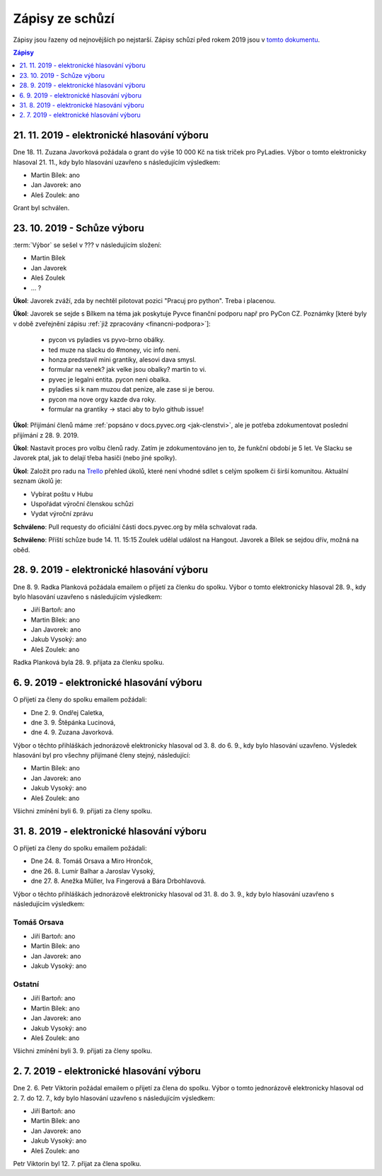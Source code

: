 .. _zapisy:

Zápisy ze schůzí
================

Zápisy jsou řazeny od nejnovějších po nejstarší. Zápisy schůzí před rokem 2019 jsou v `tomto dokumentu <https://docs.google.com/document/d/1fNOqEpoddNOB52PG-tCT6Yzw3AqHZnDE6jY08zuEywE/edit>`__.

.. contents:: Zápisy
   :depth: 1
   :local:

21. 11. 2019 - elektronické hlasování výboru
--------------------------------------------

Dne 18. 11. Zuzana Javorková požádala o grant do výše 10 000 Kč na tisk triček pro PyLadies. Výbor o tomto elektronicky hlasoval 21. 11., kdy bylo hlasování uzavřeno s následujícím výsledkem:

* Martin Bílek: ano
* Jan Javorek: ano
* Aleš Zoulek: ano

Grant byl schválen.

23. 10. 2019 - Schůze výboru
----------------------------

:term:`Výbor` se sešel v ??? v následujícím složení:

* Martin Bílek
* Jan Javorek
* Aleš Zoulek
* ... ?

**Úkol**: Javorek zváží, zda by nechtěl pilotovat pozici "Pracuj pro python".
Treba i placenou.

..
    Co to znamená? Chtěl by pracovat pro Python, nebo řešit zaměstnance?

**Úkol**: Javorek se sejde s Bílkem na téma jak poskytuje Pyvce finanční podporu
např pro PyCon CZ. Poznámky
[které byly v době zveřejnění zápisu :ref:`již zpracovány <financni-podpora>`]:

    * pycon vs pyladies vs pyvo-brno obálky.
    * ted muze na slacku do #money, vic info neni.
    * honza predstavil mini grantiky, alesovi dava smysl.
    * formular na venek? jak velke jsou obalky? martin to vi.
    * pyvec je legalni entita. pycon neni obalka.
    * pyladies si k nam muzou dat penize, ale zase si je berou.
    * pycon ma nove orgy kazde dva roky.
    * formular na grantiky -> staci aby to bylo github issue!

**Úkol**: Přijímání členů máme :ref:`popsáno v docs.pyvec.org <jak-clenstvi>`,
ale je potřeba zdokumentovat poslední přijímání z 28. 9. 2019.

**Úkol**: Nastavit proces pro volbu členů rady.
Zatím je zdokumentováno jen to, že funkční období je 5 let.
Ve Slacku se Javorek ptal, jak to delají třeba hasiči (nebo jiné spolky).

**Úkol**: Založit pro radu na `Trello <https://trello.com/>`_ přehled úkolů,
které není vhodné sdílet s celým spolkem či širší komunitou.
Aktuální seznam úkolů je:

* Vybírat poštu v Hubu
* Uspořádat výroční členskou schůzi
* Vydat výroční zprávu

**Schváleno**: Pull requesty do oficiální části docs.pyvec.org by měla
schvalovat rada.

**Schváleno**: Příští schůze bude 14. 11. 15:15
Zoulek udělal událost na Hangout.
Javorek a Bílek se sejdou dřív, možná na oběd.


28. 9. 2019 - elektronické hlasování výboru
-------------------------------------------

Dne 8. 9. Radka Planková požádala emailem o přijetí za členku do spolku.
Výbor o tomto elektronicky hlasoval 28. 9., kdy bylo hlasování uzavřeno s následujícím výsledkem:

* Jiří Bartoň: ano
* Martin Bílek: ano
* Jan Javorek: ano
* Jakub Vysoký: ano
* Aleš Zoulek: ano

Radka Planková byla 28. 9. přijata za členku spolku.

6. 9. 2019 - elektronické hlasování výboru
------------------------------------------

O přijetí za členy do spolku emailem požádali:

* Dne 2. 9. Ondřej Caletka,
* dne 3. 9. Štěpánka Lucinová,
* dne 4. 9. Zuzana Javorková.

Výbor o těchto přihláškách jednorázově elektronicky hlasoval od 3. 8. do 6. 9., kdy bylo hlasování uzavřeno. Výsledek hlasování byl pro všechny přijímané členy stejný, následující:

* Martin Bílek: ano
* Jan Javorek: ano
* Jakub Vysoký: ano
* Aleš Zoulek: ano

Všichni zmínění byli 6. 9. přijati za členy spolku.


31. 8. 2019 - elektronické hlasování výboru
-------------------------------------------

O přijetí za členy do spolku emailem požádali:

* Dne 24. 8. Tomáš Orsava a Miro Hrončok,
* dne 26. 8. Lumír Balhar a Jaroslav Vysoký,
* dne 27. 8. Anežka Müller, Iva Fingerová a Bára Drbohlavová.

Výbor o těchto přihláškách jednorázově elektronicky hlasoval od 31. 8. do 3. 9., kdy bylo hlasování uzavřeno s následujícím výsledkem:

Tomáš Orsava
^^^^^^^^^^^^

* Jiří Bartoň: ano
* Martin Bílek: ano
* Jan Javorek: ano
* Jakub Vysoký: ano

Ostatní
^^^^^^^

* Jiří Bartoň: ano
* Martin Bílek: ano
* Jan Javorek: ano
* Jakub Vysoký: ano
* Aleš Zoulek: ano

Všichni zmínění byli 3. 9. přijati za členy spolku.


2. 7. 2019 - elektronické hlasování výboru
------------------------------------------

Dne 2. 6. Petr Viktorin požádal emailem o přijetí za člena do spolku.
Výbor o tomto jednorázově elektronicky hlasoval od 2. 7. do 12. 7., kdy bylo
hlasování uzavřeno s následujícím výsledkem:

* Jiří Bartoň: ano
* Martin Bílek: ano
* Jan Javorek: ano
* Jakub Vysoký: ano
* Aleš Zoulek: ano

Petr Viktorin byl 12. 7. přijat za člena spolku.
